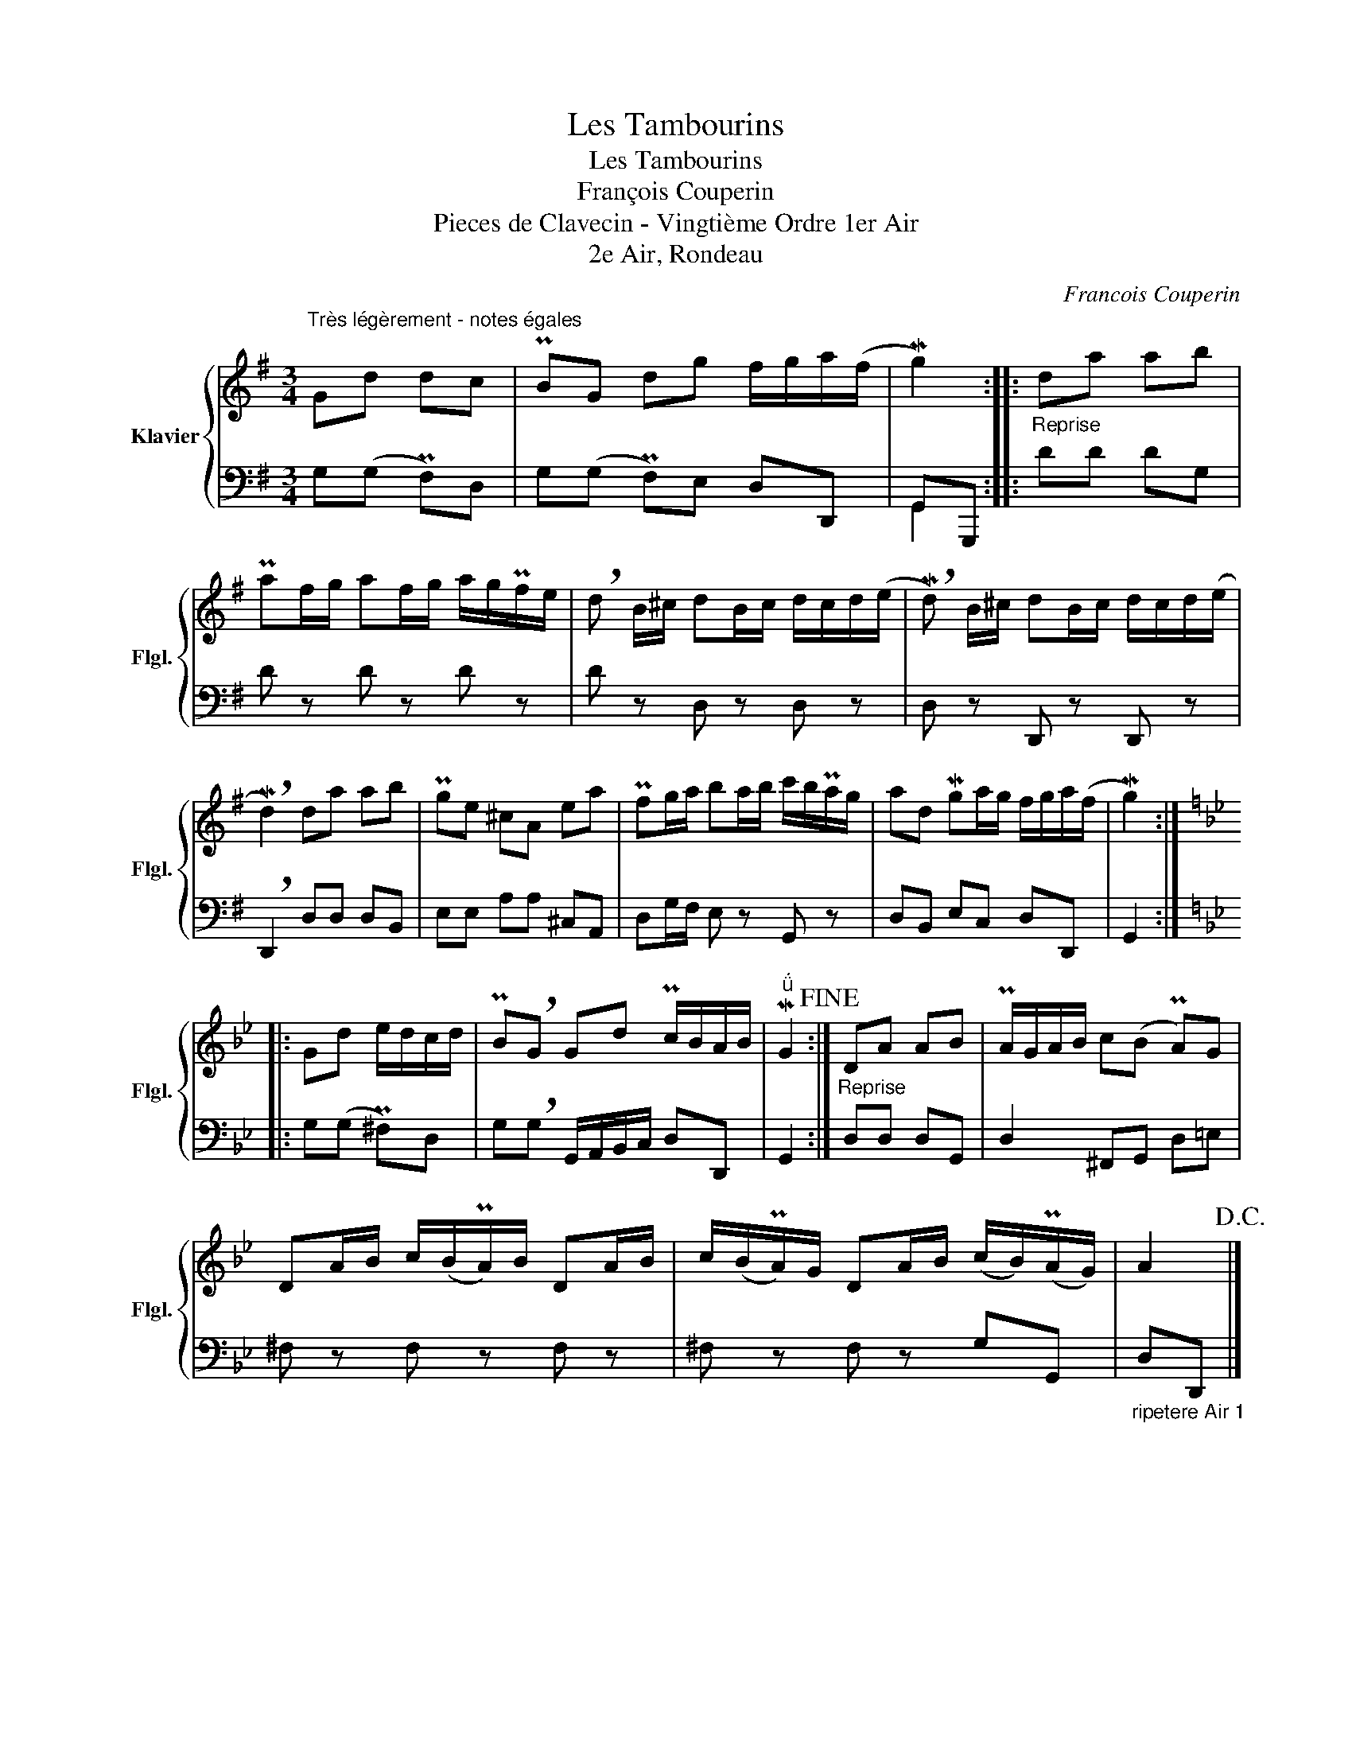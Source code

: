 X:1
T:Les Tambourins
T:Les Tambourins 
T:François Couperin
T:Pieces de Clavecin - Vingtième Ordre 1er Air 
T:2e Air, Rondeau
C:Francois Couperin
%%score { 1 | ( 2 3 ) }
L:1/8
M:3/4
K:G
V:1 treble nm="Klavier" snm="Flgl."
V:2 bass 
V:3 bass 
V:1
"^Très légèrement - notes égales" Gd dc | PBG dg f/g/a/(f/ | Mg2) ::"_Reprise" da ab | %4
 Paf/g/ af/g/ a/g/Pf/e/ | !breath!d B/^c/ dB/c/ d/c/d/(e/ | !breath!Md) B/^c/ dB/c/ d/c/d/(e/ | %7
 !breath!Md2) da ab | Pge ^cA ea | Pfg/a/ ba/b/ c'/b/Pa/g/ | ad Mga/g/ f/g/a/(f/ | Mg2) :: %12
[K:Bb] Gd e/d/c/d/ | PB!breath!G Gd Pc/B/A/B/ |"^" MG2!fine! :| DA AB | PA/G/A/B/ c(B PA)G | %17
 DA/B/ c/(B/PA/)B/ DA/B/ | c/(B/PA/)G/ DA/B/ (c/B/)(PA/G/) | A2!D.C.! |] %20
V:2
 G,(G, PF,)D, | G,(G, PF,)E, D,D,, | G,,G,,, :: DD DG, | D z D z D z | D z D, z D, z | %6
 D, z D,, z D,, z | !breath!D,,2 D,D, D,B,, | E,E, A,A, ^C,A,, | D,G,/F,/ E, z G,, z | %10
 D,B,, E,C, D,D,, | G,,2 ::[K:Bb] G,(G, P^F,)D, | G,!breath!G, G,,/A,,/B,,/C,/ D,D,, | G,,2 :| %15
"^Reprise" D,D, D,G,, | D,2 ^F,,G,, D,=E, | ^F, z F, z F, z | ^F, z F, z G,G,, | %19
"_ripetere Air 1" D,D,, |] %20
V:3
 x4 | x6 | G,,2 :: x4 | x6 | x6 | x6 | x6 | x6 | x6 | x6 | x2 ::[K:Bb] x4 | x6 | x2 :| x4 | x6 | %17
 x6 | x6 | x2 |] %20

